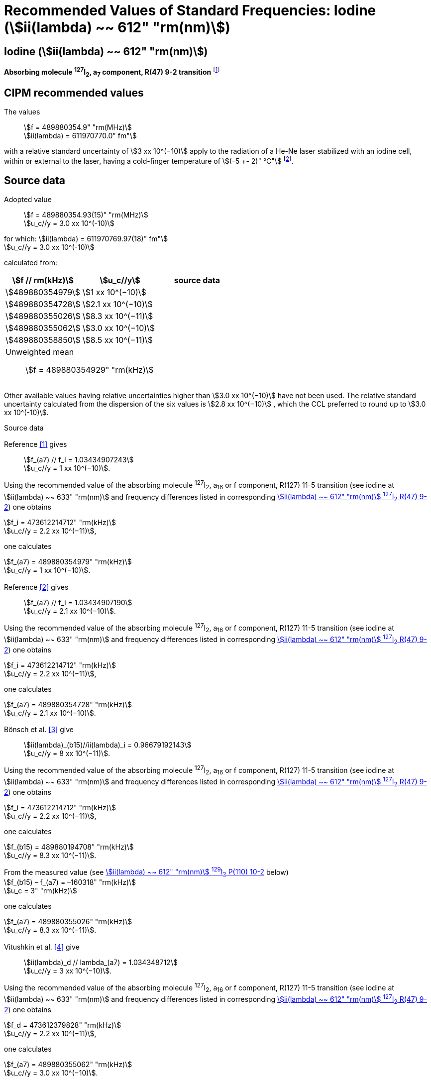 = Recommended Values of Standard Frequencies: Iodine (stem:[ii(lambda) ~~ 612" "rm(nm)])
:appendix-id: 2
:partnumber: 2.14
:edition: 9
:copyright-year: 2003
:language: en
:docnumber: SI MEP M REC 612nm
:title-appendix-en: Recommended values of standard frequencies for applications including the practical realization of the metre and secondary representations of the second
:title-appendix-fr: Valeurs recommandées des fréquences étalons destinées à la mise en pratique de la définition du mètre et aux représentations secondaires de la seconde
:title-part-en: Iodine (stem:[ii(lambda) ~~ 612" "rm(nm)])
:title-part-fr: Iodine (stem:[ii(lambda) ~~ 612" "rm(nm)])
:title-en: The International System of Units
:title-fr: Le système international d’unités
:doctype: mise-en-pratique
:committee-acronym: CCL-CCTF-WGFS
:committee-en: CCL-CCTF Frequency Standards Working Group
:si-aspect: m_c_deltanu
:docstage: in-force
:confirmed-date:
:revdate:
:docsubstage: 60
:imagesdir: images
:mn-document-class: bipm
:mn-output-extensions: xml,html,pdf,rxl
:local-cache-only:
:data-uri-image:

== Iodine (stem:[ii(lambda) ~~ 612" "rm(nm)])

*Absorbing molecule ^127^I~2~, a~7~ component, R(47) 9-2 transition* footnote:[All transitions in I~2~ refer to the stem:["B"^3Pi" "0_u^+ – "X"^1" "Sigma_g^+] system.]

== CIPM recommended values

The values:: stem:[f = 489880354.9" "rm(MHz)] +
stem:[ii(lambda) = 611970770.0" fm"]

with a relative standard uncertainty of stem:[3 xx 10^(−10)] apply to the radiation of a He-Ne laser stabilized with an iodine cell, within or external to the laser, having a cold-finger temperature of stem:[(–5 +- 2)" °C"] footnote:[For the specification of operating conditions, such as temperature, modulation width and laser power, the symbols ± refer to a tolerance, not an uncertainty.].

== Source data

Adopted value:: stem:[f = 489880354.93(15)" "rm(MHz)] +
stem:[u_c//y = 3.0 xx 10^(-10)] +

for which: stem:[ii(lambda) = 611970769.97(18)" fm"] +
stem:[u_c//y = 3.0 xx 10^(-10)]

calculated from:

[%unnumbered]
|===
| stem:[f // rm(kHz)] | stem:[u_c//y] | source data

| stem:[489880354979] | stem:[1 xx 10^(−10)] | <<sec2-1>>
| stem:[489880354728] | stem:[2.1 xx 10^(−10)] | <<sec2-2>>
| stem:[489880355026] | stem:[8.3 xx 10^(−11)] | <<sec2-3>>
| stem:[489880355062] | stem:[3.0 xx 10^(−10)] | <<sec2-4>>
| stem:[489880358850] | stem:[8.5 xx 10^(−11)] | <<sec2-5>>
3+a| Unweighted mean:: stem:[f = 489880354929" "rm(kHz)]
|===

Other available values having relative uncertainties higher than stem:[3.0 xx 10^(−10)] have not been used. The relative standard uncertainty calculated from the dispersion of the six values is stem:[2.8 xx 10^(−10)] , which the CCL preferred to round up to stem:[3.0 xx 10^(-10)].

Source data

[[sec2-1]]
=== {blank}

Reference <<ccdm82-34>> gives:: stem:[f_(a7) // f_i = 1.03434907243] +
stem:[u_c//y = 1 xx 10^(−10)].

Using the recommended value of the absorbing molecule ^127^I~2~, a~16~ or f component, R(127) 11-5 transition (see iodine at stem:[ii(lambda) ~~ 633" "rm(nm)] and frequency differences listed in corresponding <<table1>>) one obtains

[align=left]
stem:[f_i = 473612214712" "rm(kHz)] +
stem:[u_c//y = 2.2 xx 10^(−11)],

one calculates

[align=left]
stem:[f_(a7) = 489880354979" "rm(kHz)] +
stem:[u_c//y = 1 xx 10^(−10)].

[[sec2-2]]
=== {blank}

Reference <<ccdm82-19a>> gives:: stem:[f_(a7) // f_i = 1.03434907190] +
stem:[u_c//y = 2.1 xx 10^(−10)].

Using the recommended value of the absorbing molecule ^127^I~2~, a~16~ or f component, R(127) 11-5 transition (see iodine at stem:[ii(lambda) ~~ 633" "rm(nm)] and frequency differences listed in corresponding <<table1>>) one obtains

[align=left]
stem:[f_i = 473612214712" "rm(kHz)] +
stem:[u_c//y = 2.2 xx 10^(−11)],

one calculates

[align=left]
stem:[f_(a7) = 489880354728" "rm(kHz)] +
stem:[u_c//y = 2.1 xx 10^(−10)].

[[sec2-3]]
=== {blank}

Bönsch et al. <<bonsch>> give:: stem:[ii(lambda)_(b15)//ii(lambda)_i = 0.96679192143] +
stem:[u_c//y = 8 xx 10^(−11)].

Using the recommended value of the absorbing molecule ^127^I~2~, a~16~ or f component, R(127) 11-5 transition (see iodine at stem:[ii(lambda) ~~ 633" "rm(nm)] and frequency differences listed in corresponding <<table1>>) one obtains

[align=left]
stem:[f_i = 473612214712" "rm(kHz)] +
stem:[u_c//y = 2.2 xx 10^(−11)],

one calculates

[align=left]
stem:[f_(b15) = 489880194708" "rm(kHz)] +
stem:[u_c//y = 8.3 xx 10^(−11)].

[align=left]
From the measured value (see <<table4>> below) +
stem:[f_(b15) – f_(a7) = –160318" "rm(kHz)] +
stem:[u_c = 3" "rm(kHz)]

one calculates

[align=left]
stem:[f_(a7) = 489880355026" "rm(kHz)] +
stem:[u_c//y = 8.3 xx 10^(−11)].

[[sec2-4]]
=== {blank}

Vitushkin et al. <<vitushkin>> give:: stem:[ii(lambda)_d // lambda_(a7) = 1.034348712] +
stem:[u_c//y = 3 xx 10^(−10)].

Using the recommended value of the absorbing molecule ^127^I~2~, a~16~ or f component, R(127) 11-5 transition (see iodine at stem:[ii(lambda) ~~ 633" "rm(nm)] and frequency differences listed in corresponding <<table1>>) one obtains

[align=left]
stem:[f_d = 473612379828" "rm(kHz)] +
stem:[u_c//y = 2.2 xx 10^(−11)],

one calculates

[align=left]
stem:[f_(a7) = 489880355062" "rm(kHz)] +
stem:[u_c//y = 3.0 xx 10^(−10)].

[[sec2-5]]
=== {blank}

Himbert et al. <<himbert>> give:: stem:[f_(a13) = 489880604541" "rm(kHz)] +
stem:[u_c = 88" "rm(kHz)].

This value is a result of the frequency ratio stem:[f_(a13)//f_e], to which the recommended value adopted by the CIPM in 1983 <<bipm1983>>, <<docs-metre>> was applied, i.e. stem:[f_i = 473612214.8" "rm(MHz)]. (see iodine at stem:[ii(lambda) ~~ 633" "rm(nm)] and frequency differences listed in corresponding <<table1>>)

[align=left]
stem:[f_e – f_i = 152255" "rm(kHz)] +
stem:[u_c = 5" "rm(kHz)],

one obtains

stem:[f_e = 473612367055" "rm(kHz)],

and hence

[align=left]
stem:[f_(a13) // f_e = 1.034349267] +
stem:[u_c//y = 8 xx 10^(−11)].

Using the recommended value of the absorbing molecule ^127^I~2~, a~16~ or f component, R(127) 11-5 transition (see iodine at stem:[ii(lambda) ~~ 633" "rm(nm)] and frequency differences listed in corresponding <<table1>>) one obtains

[align=left]
stem:[f_e = 473612366967" "rm(kHz)] +
stem:[u_c//y = 2.2 xx 10^(−11)],

one calculates

[align=left]
stem:[f_(a13) = 489880604450] +
stem:[u_c//y = 8.3 xx 10^(−11)].

[align=left]
Knowing the frequency difference (see <<table1>>) +
stem:[f_(a7) – f_(a13) = –249600" "rm(kHz)] +
stem:[u_c = 10" "rm(kHz)],

one obtains

[align=left]
stem:[f_(a7) = 489880354850] +
stem:[u_c//y = 8.5 xx 10^(−11)].


== Absolute frequency of the other transitions related to those adopted as recommended and frequency intervals between transitions and hyperfine components

These tables replace those published in BIPM Com. Cons. Long., 2001, *10*, 184-187 and _Metrologia_ , 2003, *40*, 127-128.

The notation for the transitions and the components is that used in the source references. The values adopted for the frequency intervals are the weighted means of the values given in the references.

For the uncertainties, account has been taken of:

* the uncertainties given by the authors;
* the spread in the different determinations of a single component;
* the effect of any perturbing components;
* the difference between the calculated and the measured values.

In the tables, stem:[u_c] represents the estimated combined standard uncertainty (stem:[1 ii(sigma)] ).

All transitions in molecular iodine refer to the B-X system.

[[table1]]
.stem:[ii(lambda) ~~ 612" "rm(nm)] ^127^I~2~ R(47) 9-2
|===
| stem:[a_n] | stem:[x] | stem:[[f (a_n) – f (a_7)\]//rm(MHz)] | stem:[u_c//rm(MHz)] | stem:[a_n] | stem:[x] | stem:[[f (a_n) – f (a_7)\]//rm(MHz)] | stem:[u_c//rm(MHz)]

| stem:[a_1] | u | –357.16 | stem:[0.02] | stem:[a_(12)] | j | stem:[219.602] | 0.006
| stem:[a_2] | t | –333.97 | stem:[0.01] | stem:[a_(13)] | i | stem:[249.60] | 0.01
| stem:[a_3] | s | –312.46 | stem:[0.02] | stem:[a_(14)] | h | stem:[284.30] | 0.01
| stem:[a_4] | r | –86.168 | stem:[0.007] | stem:[a_(15)] | g | stem:[358.37] | 0.03
| stem:[a_5] | q | –47.274 | stem:[0.004] | stem:[a_(16)] | f | stem:[384.66] | 0.01
| stem:[a_6] | p | –36.773 | stem:[0.003] | stem:[a_(17)] | e | stem:[403.76] | 0.02
| stem:[a_7] | o | stem:[0] | - | stem:[a_(18)] | d | stem:[429.99] | 0.02
| stem:[a_8] | n | stem:[81.452] | 0.003 | stem:[a_(19)] | c | stem:[527.16] | 0.02
| stem:[a_9] | m | stem:[99.103] | 0.003 | stem:[a_(20)] | b | stem:[539.22] | 0.02
| stem:[a_(10)] | l | stem:[107.463] | 0.005 | stem:[a_(21)] | a | stem:[555.09] | 0.02
| stem:[a_(11)] | k | stem:[119.045] | 0.006 | | | |
8+a| Frequency referenced to::
stem:[a_7], R(47) 9-2, ^127^I~2~: stem:[f = 489880354.9" "rm(MHz)] <<ci2002>>
|===
Ref. <<glaser-ptb>>, <<razet>>, <<cerez>>, <<glaser-im>>, <<bertinetto1985>>, <<robertsson>>


[[table2]]
.stem:[ii(lambda) ~~ 612" "rm(nm)] ^127^I~2~ P(48) 11-3
|===
| stem:[b_n] | stem:[[f (b_n) – f (a_7)\]//rm(MHz)] | stem:[u_c//rm(MHz)] | stem:[b_n] | stem:[[f (b_n) – f (a_7)\]//rm(MHz)] | stem:[u_c//rm(MHz)]

| stem:[b_1] | –1034.75 | stem:[0.07] | stem:[b_9] | –579.91 | 0.01
| stem:[b_2] | –755.86 | stem:[0.05] | stem:[b_(10)] | –452.163 | 0.005
| stem:[b_3] | –748.28 | stem:[0.03] | stem:[b_(11)] | –316.6 | 0.4
| stem:[b_4] | –738.35 | stem:[0.04] | stem:[b_(12)] | –315.8 | 0.4
| stem:[b_5] | –731.396 | stem:[0.006] | stem:[b_(13)] | –297.42 | 0.03
| stem:[b_6] | –616.01 | stem:[0.03] | stem:[b_(14)] | –294.72 | 0.03
| stem:[b_7] | –602.42 | stem:[0.03] | stem:[b_(15)] | –160.318 | 0.003
| stem:[b_8] | –593.98 | stem:[0.01] | | |
6+a| Frequency referenced to::
stem:[a_7], R(47) 9-2, ^127^I~2~: stem:[f = 489880354.9" "rm(MHz)] <<ci2002>>
|===
Ref. <<glaser-ptb>>, <<razet>>, <<glaser-im>>, <<bertinetto1985>>, <<robertsson>>, <<bertinetto1983>>


[[table3]]
.stem:[ii(lambda) ~~ 612" "rm(nm)] ^127^I~2~ R(48) 15-5
|===
| stem:[c_n] | stem:[[f (c_n) – f (a_7)\]//rm(MHz)] | stem:[u_c//rm(MHz)] | stem:[c_n] | stem:[[f (c_n) – f (a_7)\]//rm(MHz)] | stem:[u_c//rm(MHz)]

| stem:[c_1] | –513.83 | stem:[0.03] | stem:[c_5] | –209.96 | 0.03
| stem:[c_2] | –237.40 | stem:[0.03] | stem:[c_6] | –97.74 | 0.03
| stem:[c_3] | –228.08 | stem:[0.03] | stem:[c_8] | –73.92 | 0.03
| stem:[c_4] | –218.78 | stem:[0.03] | stem:[c_9] | –59.30 | 0.03
6+a| Frequency referenced to::
stem:[a_7], R(47) 9-2, ^127^I~2~: stem:[f = 489880354.9" "rm(MHz)] <<ci2002>>
|===
Ref. <<razet>>


[[table4]]
.stem:[ii(lambda) ~~ 612" "rm(nm)] ^129^I~2~ P(110) 10-2
|===
| stem:[a_n] | stem:[x] | stem:[[f (a_n) – f (a7{""^(127)ii(I)_2})\]//rm(MHz)] | stem:[u_c//rm(MHz)] | stem:[a_n] | stem:[x] | stem:[[f (a_n) – f (a_7{^(127)ii(I)_2})\]//rm(MHz)] | stem:[u_c//rm(MHz)]

| stem:[a_1] | b' | –376.29 | stem:[0.05] | stem:[a_(15)] | n | stem:[1.61] | 0.20
| stem:[a_2] | a' | –244.76 | stem:[0.10] | stem:[a_(16)] | m | stem:[10.63] | 0.15
| stem:[a_3] | z | –230.79 | stem:[0.20] | stem:[a_(17)] | l | stem:[15.82] | 0.20
| stem:[a_4] | y | –229.40 | stem:[0.20] | stem:[a_(18)] | k | stem:[25.32] | 0.10
| stem:[a_5] | x | –216.10 | stem:[0.05] | stem:[a_(19)] | j | stem:[49.44] | 0.15
| stem:[a_6] | w | –149.37 | stem:[0.10] | stem:[a_(20)] | i | stem:[54.66] | 0.20
| stem:[a_7] | v | –134.68 | stem:[0.10] | stem:[a_(21)] | h | stem:[69.02] | 0.10
| stem:[a_8] | u | –130.98 | stem:[0.10] | stem:[a_(22)] | g | stem:[74.47] | 0.15
| stem:[a_9] | t | –116.67 | stem:[0.05] | stem:[a_(23)] | f | stem:[110.60] | 0.10
| stem:[a_(10)] | s | –96.26 | stem:[0.20] | stem:[a_(24)] | e | stem:[153.09] | 0.20
| stem:[a_(11)] | r | –90.70 | stem:[0.20] | stem:[a_(25)] | d | stem:[154.70] | 0.20
| stem:[a_(12)] | q | –84.12 | stem:[0.20] | stem:[a_(26)] | c | stem:[163.98] | 0.20
| stem:[a_(13)] | p | –77.79 | stem:[0.20] | stem:[a_(27)] | b | stem:[166.22] | 0.20
| stem:[a_(14)] | o | –72.70 | stem:[0.20] | stem:[a_(28)] | a | stem:[208.29] | 0.10
8+a| Frequency referenced to::
stem:[a_7], R(47) 9-2, ^127^I~2~: stem:[f = 489880354.9" "rm(MHz)] <<ci2002>>
|===
Ref. <<kegung>>, <<ciddor>>, <<glaser1981>>


[[table5]]
.stem:[ii(lambda) ~~ 612" "rm(nm)] ^129^I~2~ R(113) 14-4
|===
| stem:[b_n] | stem:[x] | stem:[[f (b_n) – f (a7{""^(127)ii(I)_2})\]//rm(MHz)] | stem:[u_c//rm(MHz)] | stem:[b_n] | stem:[x] | stem:[[f (b_n) – f (a_7{^(127)ii(I)_2})\]//rm(MHz)] | stem:[u_c//rm(MHz)]

| stem:[b_(19)] | r | –410.4 | stem:[0.3] | stem:[b_(28)] | i | –289.4 | 0.5
| stem:[b_(20)] | q | –390.0 | stem:[0.3] | stem:[b_(29)] | h | –273.1 | 0.3
| stem:[b_(21)] | p | –383.9 | stem:[0.5] | stem:[b_(30)] | g | –255.7 | 0.5
| stem:[b_(22)] | o | –362.8 | stem:[0.3] | stem:[b_(31)] | f | –247 | 5
| stem:[b_(23)] | n | –352.9 | stem:[0.3] | stem:[b_(32)] | e | –237 | 5
| stem:[b_(24)] | m | –346.4 | stem:[0.3] | stem:[b_(33)] | d | –223 | 5
| stem:[b_(25)] | l | –330.0 | stem:[0.3] | stem:[b_(34)] | c | –198.6 | 0.3
| stem:[b_(26)] | k | –324.9 | stem:[0.3] | stem:[b_(35)] | b | –193.1 | 0.3
| stem:[b_(27)] | j | –304.7 | stem:[0.3] | stem:[b_(36)] | a | –187.0 | 0.3
8+a| Frequency referenced to::
stem:[a_7], R(47) 9-2, ^127^I~2~: stem:[f = 489880354.9" "rm(MHz)] <<ci2002>>
|===
Ref. <<ciddor>>, <<glaser1981>>


[bibliography]
== References

* [[[ccdm82-34,1]]], CCDM/82-34 , NPL, Laser wavelength Measurements, May 1982.

* [[[ccdm82-19a,2]]], CCDM/82-19a, BIPM, Réponse au questionnaire CCDM/82-3.

* [[[bonsch,3]]], Bönsch G., Gläser M., Spieweck F., Bestimmung der Wellenlängenverhältnisse von drei ^127^I~2~-stabilisierten Lasern bei 515 nm, 612 nm und 633 nm, _PTB Jahresbericht_, 1986, 161.

* [[[vitushkin,4]]], Vitushkin L. F., Zakharenko Yu. G., Yvanov I. V., Leibengardt G. I., Shur V. L., Measurements of Wavelength of High-Stabilized He-Ne/I~2~ Laser at 612 nm, _Opt. Spectr._, 1990, *68*, 705-707.

* [[[himbert,5]]], Himbert M., Bouchareine P., Hachour A., Juncar P., Millerioux Y., Razet A., Measurements of Optical Wavelength Ratios Using a Compensated Field Sigmameter, _IEEE Trans. Instrum. Meas._, 1991, *40*, 200-203.

* [[[bipm1983,6]]], _BIPM, Proc. Verb. Com. Int. Poids et Mesures_, 1983, *51*.

* [[[docs-metre,7]]], Documents Concerning the New Definition of the Metre, _Metrologia_, 1984, *19*, 163-178.

* [[[ci2002,8]]], Recommendation CCL3 (_BIPM Com. Cons. Long._, 10th Meeting, 2001) adopted by the Comité International des Poids et Mesures at its 91th Meeting as Recommendation 1 (CI-2002).

* [[[glaser-ptb,9]]], Gläser M., Hyperfine Components of Iodine for Optical Frequency Standards _PTB-Bericht_, 1987, *PTB-Opt-25*.

* [[[razet,10]]], Razet A., Millerioux Y., Juncar P., Hyperfine Structure of the 47R(9-2), 48P(11-3) and 48R(15-5) Lines of ^127^I~2~ at 612 nm as Secondary Standards of Optical Frequency, _Metrologia_, 1991, *28*, 309-316.

* [[[cerez,11]]], Cérez P., Bennett S. J., Helium-neon laser stabilized by saturated absorption in iodine at 612 nm, _Appl. Opt._,1979, *18*, 1079-1083.

* [[[glaser-im,12]]], Gläser M., Properties of a He-Ne Laser at stem:[ii(lambda) ~~ 612" "rm(nm)], Stabilized by Means of an External Iodine Absorption Cell, _IEEE Trans. Instrum. Meas._, 1987, *IM-36*, 604-608.

* [[[bertinetto1985,13]]], Bertinetto F., Cordiale P., Fontana S., Picotto G. B., Recent Progresses in He-Ne Lasers Stabilized to ^127^I~2~, _IEEE Trans. Instrum. Meas._, 1985, *IM-34*, 256-261.

* [[[robertsson,14]]], Robertsson L., Iodine-stabilized He-Ne lasers at stem:[ii(lambda) = 612" "rm(nm)] using internal and external cells, _BIPM Proc.-Verb. Com. Int. Poids et Mesures_, 1992, *60*, 160-162.

* [[[bertinetto1983,15]]], Bertinetto F., Cordiale P., Picotto G. B., Chartier J.-M., Felder R., Gläser M., Comparison Between the ^127^I~2~ Stabilized He-Ne Lasers at 633 nm and at 612 nm of the BIPM and the IMGC, _IEEE Trans. Instrum. Meas._, 1983, *IM-32*, 72-76.

* [[[kegung,16]]], Kegung D., Gläser M., Helmcke J., I~2~ Stabilized He-Ne Lasers at 612 nm, _IEEE Trans. Instrum. Meas._, 1980, *IM-29*, 354-357.

* [[[ciddor,17]]], Ciddor P. E., Brown N., Hyperfine Spectra in Iodine-129 at 612 nm, _Opt. Commun._, 1980, *34*, 53-56.

* [[[glaser1981,18]]], Gläser M., Kegung D., Foth H. J., Hyperfine Structure and Fluorescence Analysis of Enriched 129I2 at the 612 nm Wavelength of the He-Ne Laser, _Opt. Commun._, 1981, *38*, 119-123.
